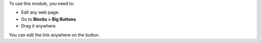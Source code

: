 To use this module, you need to:

* Edit any web page.
* Go to **Blocks > Big Buttons**.
* Drag it anywhere.

You can edit the link anywhere on the button.
